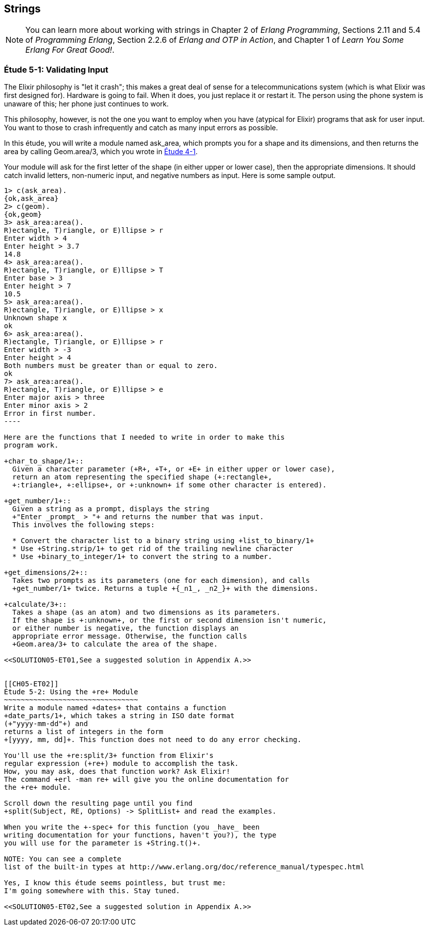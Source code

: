 [[STRINGS]]
Strings
-------

NOTE: You can learn more about working with strings in Chapter 2 of _Erlang Programming_, Sections 2.11 and 5.4 of _Programming Erlang_, Section 2.2.6 of _Erlang and OTP in Action_, and Chapter 1 of _Learn You Some Erlang For Great Good!_.

[[CH05-ET01]]
Étude 5-1: Validating Input
~~~~~~~~~~~~~~~~~~~~~~~~~~~
The Elixir philosophy is "let it crash"; this makes a great deal of sense
for a telecommunications system (which is what Elixir was first designed for).
Hardware is going to fail. When it does, you just replace it or restart it.
The person using the phone system is unaware of this; her phone just
continues to work.

This philosophy, however, is not the one you want to employ when you
have (atypical for Elixir) programs that ask for user input.
You want to those to crash infrequently and catch as many input errors as possible.

In this étude, you will write a module named +ask_area+, which prompts you
for a shape and its dimensions, and then returns the area by calling
+Geom.area/3+, which you wrote in <<CH04-ET01,Étude 4-1>>.

Your module will ask for the first letter of the shape (in either upper
or lower case), then the appropriate dimensions. It should catch invalid
letters, non-numeric input, and negative numbers as input.
Here is some sample output.

[source, erl]
-------
1> c(ask_area).
{ok,ask_area}
2> c(geom).
{ok,geom}
3> ask_area:area().
R)ectangle, T)riangle, or E)llipse > r
Enter width > 4
Enter height > 3.7
14.8
4> ask_area:area().
R)ectangle, T)riangle, or E)llipse > T
Enter base > 3
Enter height > 7
10.5
5> ask_area:area().
R)ectangle, T)riangle, or E)llipse > x
Unknown shape x
ok
6> ask_area:area().  
R)ectangle, T)riangle, or E)llipse > r
Enter width > -3
Enter height > 4
Both numbers must be greater than or equal to zero.
ok
7> ask_area:area().
R)ectangle, T)riangle, or E)llipse > e
Enter major axis > three
Enter minor axis > 2
Error in first number.
----

Here are the functions that I needed to write in order to make this
program work.

+char_to_shape/1+::
  Given a character parameter (+R+, +T+, or +E+ in either upper or lower case),
  return an atom representing the specified shape (+:rectangle+,
  +:triangle+, +:ellipse+, or +:unknown+ if some other character is entered).

+get_number/1+::
  Given a string as a prompt, displays the string
  +"Enter _prompt_ > "+ and returns the number that was input.
  This involves the following steps:
  
  * Convert the character list to a binary string using +list_to_binary/1+
  * Use +String.strip/1+ to get rid of the trailing newline character
  * Use +binary_to_integer/1+ to convert the string to a number.

+get_dimensions/2+::
  Takes two prompts as its parameters (one for each dimension), and calls
  +get_number/1+ twice. Returns a tuple +{_n1_, _n2_}+ with the dimensions.

+calculate/3+::
  Takes a shape (as an atom) and two dimensions as its parameters.
  If the shape is +:unknown+, or the first or second dimension isn't numeric,
  or either number is negative, the function displays an
  appropriate error message. Otherwise, the function calls
  +Geom.area/3+ to calculate the area of the shape.

<<SOLUTION05-ET01,See a suggested solution in Appendix A.>>


[[CH05-ET02]]
Étude 5-2: Using the +re+ Module
~~~~~~~~~~~~~~~~~~~~~~~~~~~~~~~~
Write a module named +dates+ that contains a function
+date_parts/1+, which takes a string in ISO date format
(+"yyyy-mm-dd"+) and
returns a list of integers in the form
+[yyyy, mm, dd]+. This function does not need to do any error checking.

You'll use the +re:split/3+ function from Elixir's
regular expression (+re+) module to accomplish the task.
How, you may ask, does that function work? Ask Elixir!
The command +erl -man re+ will give you the online documentation for 
the +re+ module.

Scroll down the resulting page until you find 
+split(Subject, RE, Options) -> SplitList+ and read the examples.

When you write the +-spec+ for this function (you _have_ been
writing documentation for your functions, haven't you?), the type
you will use for the parameter is +String.t()+. 

NOTE: You can see a complete
list of the built-in types at http://www.erlang.org/doc/reference_manual/typespec.html

Yes, I know this étude seems pointless, but trust me:
I'm going somewhere with this. Stay tuned.

<<SOLUTION05-ET02,See a suggested solution in Appendix A.>>

